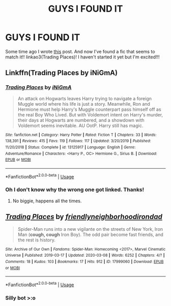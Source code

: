 #+TITLE: GUYS I FOUND IT

* GUYS I FOUND IT
:PROPERTIES:
:Author: browtfiwasboredokai
:Score: 8
:DateUnix: 1588521276.0
:DateShort: 2020-May-03
:FlairText: Recommendation
:END:
Some time ago I wrote [[https://www.reddit.com/r/HPfanfiction/comments/g5wrah/prompt_one_of_the_hp_characters_is_transported/?utm_medium=android_app&utm_source=share][this]] post. And now I've found a fic that seems to match it!! linkao3(Trading Places)! I haven't started it yet but I'm excited!!!


** Linkffn(Trading Places by iNiGmA)
:PROPERTIES:
:Author: QwopterMain
:Score: 6
:DateUnix: 1588522868.0
:DateShort: 2020-May-03
:END:

*** [[https://www.fanfiction.net/s/13125917/1/][*/Trading Places/*]] by [[https://www.fanfiction.net/u/291195/iNiGmA][/iNiGmA/]]

#+begin_quote
  An attack on Hogwarts leaves Harry trying to navigate a foreign Muggle world where his life is just a story. Meanwhile, Ron and Hermione must help Harry's Muggle counterpart pass himself off as the real Boy Who Lived. But with Voldemort intent on Harry's murder, their days at Hogwarts are numbered, and a showdown with Voldemort seems inevitable. AU OotP. Harry still has magic.
#+end_quote

^{/Site/:} ^{fanfiction.net} ^{*|*} ^{/Category/:} ^{Harry} ^{Potter} ^{*|*} ^{/Rated/:} ^{Fiction} ^{T} ^{*|*} ^{/Chapters/:} ^{33} ^{*|*} ^{/Words/:} ^{138,391} ^{*|*} ^{/Reviews/:} ^{415} ^{*|*} ^{/Favs/:} ^{119} ^{*|*} ^{/Follows/:} ^{117} ^{*|*} ^{/Updated/:} ^{3/20/2019} ^{*|*} ^{/Published/:} ^{11/20/2018} ^{*|*} ^{/Status/:} ^{Complete} ^{*|*} ^{/id/:} ^{13125917} ^{*|*} ^{/Language/:} ^{English} ^{*|*} ^{/Genre/:} ^{Adventure/Romance} ^{*|*} ^{/Characters/:} ^{<Harry} ^{P.,} ^{OC>} ^{Hermione} ^{G.,} ^{Sirius} ^{B.} ^{*|*} ^{/Download/:} ^{[[http://www.ff2ebook.com/old/ffn-bot/index.php?id=13125917&source=ff&filetype=epub][EPUB]]} ^{or} ^{[[http://www.ff2ebook.com/old/ffn-bot/index.php?id=13125917&source=ff&filetype=mobi][MOBI]]}

--------------

*FanfictionBot*^{2.0.0-beta} | [[https://github.com/tusing/reddit-ffn-bot/wiki/Usage][Usage]]
:PROPERTIES:
:Author: FanfictionBot
:Score: 3
:DateUnix: 1588522885.0
:DateShort: 2020-May-03
:END:


*** Oh I don't know why the wrong one got linked. Thanks!
:PROPERTIES:
:Author: browtfiwasboredokai
:Score: 2
:DateUnix: 1588534233.0
:DateShort: 2020-May-04
:END:

**** No biggie, happens all the times.
:PROPERTIES:
:Author: QwopterMain
:Score: 2
:DateUnix: 1588535115.0
:DateShort: 2020-May-04
:END:


** [[https://archiveofourown.org/works/17999060][*/Trading Places/*]] by [[https://www.archiveofourown.org/users/friendlyneighborhoodirondad/pseuds/friendlyneighborhoodirondad][/friendlyneighborhoodirondad/]]

#+begin_quote
  Spider-Man runs into a new vigilante on the streets of New York, Iron Man (*cough, cough* Iron Boy). The odd pair become fast friends, and the rest is history.
#+end_quote

^{/Site/:} ^{Archive} ^{of} ^{Our} ^{Own} ^{*|*} ^{/Fandoms/:} ^{Spider-Man:} ^{Homecoming} ^{<2017>,} ^{Marvel} ^{Cinematic} ^{Universe} ^{*|*} ^{/Published/:} ^{2019-03-17} ^{*|*} ^{/Updated/:} ^{2020-03-08} ^{*|*} ^{/Words/:} ^{6252} ^{*|*} ^{/Chapters/:} ^{4/?} ^{*|*} ^{/Comments/:} ^{18} ^{*|*} ^{/Kudos/:} ^{103} ^{*|*} ^{/Bookmarks/:} ^{17} ^{*|*} ^{/Hits/:} ^{912} ^{*|*} ^{/ID/:} ^{17999060} ^{*|*} ^{/Download/:} ^{[[https://archiveofourown.org/downloads/17999060/Trading%20Places.epub?updated_at=1584573795][EPUB]]} ^{or} ^{[[https://archiveofourown.org/downloads/17999060/Trading%20Places.mobi?updated_at=1584573795][MOBI]]}

--------------

*FanfictionBot*^{2.0.0-beta} | [[https://github.com/tusing/reddit-ffn-bot/wiki/Usage][Usage]]
:PROPERTIES:
:Author: FanfictionBot
:Score: -1
:DateUnix: 1588521294.0
:DateShort: 2020-May-03
:END:

*** Silly bot >:o
:PROPERTIES:
:Author: browtfiwasboredokai
:Score: 1
:DateUnix: 1588534255.0
:DateShort: 2020-May-04
:END:
